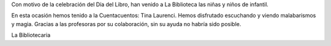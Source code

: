 .. title: Visita escolar por el Día del Libro
.. slug: visita-escolar-dia-del-libro
.. date: 2017-05-14 11:00
.. tags: Talleres, Actividades, Día del Libro
.. description: Visita escolar con motivo del Día del Libro 2017
.. type: micro

Con motivo de la celebración del Día del Libro, han venido a La Biblioteca las niñas y niños de infantil.

En esta ocasión hemos tenido a la Cuentacuentos: Tina Laurenci. Hemos disfrutado escuchando y viendo malabarismos y magia. 
Gracias a las profesoras por su colaboración, sin su ayuda no habría sido posible.

La Bibliotecaria

.. slides::

   /2017/visita-escolar-dia-del-libro/visita-escolar-dia-del-libro1.jpg
   /2017/visita-escolar-dia-del-libro/visita-escolar-dia-del-libro2.jpg
